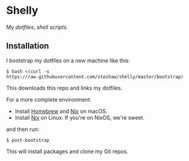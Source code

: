 * Shelly

My [[dotfiles][dotfiles]], [[scripts][shell scripts]].

** Installation

I bootstrap my dotfiles on a new machine like this:

#+begin_src bash session
$ bash <(curl -s https://raw.githubusercontent.com/steshaw/shelly/master/bootstrap)
#+end_src

This downloads this repo and links my dotfiles.

For a more complete environment:

- Install [[https://brew.sh][Homebrew]] and [[https://nixos.org/nix][Nix]] on macOS.
- Install [[https://nixos.org/nix][Nix]] on Linux. If you're on NixOS, we're sweet.

and then run:

#+begin_src bash session
$ post-bootstrap
#+end_src

This will install packages and clone my Git repos.
